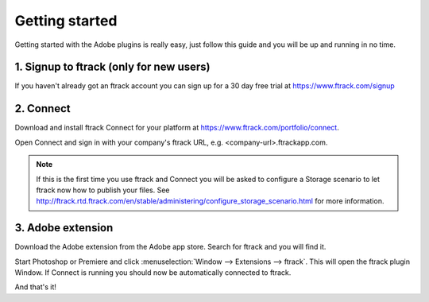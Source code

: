 ..
    :copyright: Copyright (c) 2016 ftrack

***************
Getting started
***************

Getting started with the Adobe plugins is really easy, just follow this guide
and you will be up and running in no time.

1. Signup to ftrack (only for new users)
----------------------------------------

If you haven't already got an ftrack account you can sign up for a 30 day
free trial at https://www.ftrack.com/signup

2. Connect
----------

Download and install ftrack Connect for your platform at
https://www.ftrack.com/portfolio/connect.

Open Connect and sign in with your company's ftrack URL, e.g.
<company-url>.ftrackapp.com.

.. note::

    If this is the first time you use ftrack and Connect you will be asked to
    configure a Storage scenario to let ftrack now how to publish your files.
    See http://ftrack.rtd.ftrack.com/en/stable/administering/configure_storage_scenario.html
    for more information.

3. Adobe extension
------------------

Download the Adobe extension from the Adobe app store. Search for ftrack and
you will find it.

Start Photoshop or Premiere and click
:menuselection:`Window --> Extensions --> ftrack`. This will open the ftrack
plugin Window. If Connect is running you should now be automatically
connected to ftrack.

And that's it!
